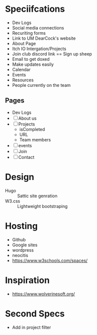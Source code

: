 * Speciifcations
  + Dev Logs
  + Social media connections
  + Recuriting forms
  + Link to UM DearCock's website
  + About Page
  + Itch IO Intergation/Projects
  + Join club discord link == Sign up sheep
  + Email to get doxed
  + Make updates easily
  + Calendar
  + Events
  + Resources
  + People currently on the team
** Pages
   + Dev Logs
   + [ ] About us
   + [ ] Projects
     + isCompleted
     + URL
     + Team members
   + [ ] events
   + [ ] Join
   + [ ] Contact
* Design
  + Hugo :: Sattic site genration
  + W3.css :: Lightweight bootstraping
* Hosting
  + Github
  + Google sites
  + wordpress
  + neocitis
  + https://www.w3schools.com/spaces/
* Inspiration
  + https://www.wolverinesoft.org/
* Second Specs
  + Add in project filter
